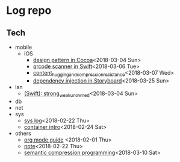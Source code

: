 * Log repo
    
** Tech
  - mobile
    - iOS
      - [[https://github.com/vg0x00/log/blob/master/tech/mobile/iOS/design_pattern_in_cocoa.org][design pattern in Cocoa]]<2018-03-04 Sun>
      - [[https://github.com/vg0x00/log/blob/master/tech/mobile/iOS/qrcode_scanner.org][qrcode scanner in Swift]]<2018-03-06 Tue>
      - [[https://github.com/vg0x00/log/blob/master/tech/mobile/iOS/autolayout_content_hugging_and_compression_resistance.org][content_hugging_and_compression_resistance]]<2018-03-07 Wed>
      - [[https://github.com/vg0x00/log/blob/master/tech/mobile/iOS/dependency_injection_storyboard.org][dependency injection in Storyboard]]<2018-03-25 Sun>
  - lan
    - [[https://github.com/vg0x00/log/blob/master/tech/lan/swift/strong_weak_unowned.org][(Swift): strong_weak_unowned]]<2018-03-04 Sun>
  - db
  - net
  - sys
    - [[https://github.com/vg0x00/log/blob/master/tech/sys/sys.org][sys log]]<2018-02-22 Thu>
    - [[https://github.com/vg0x00/log/blob/master/tech/sys/container_intro.org][container intro]]<2018-02-24 Sat>
  - others
    - [[https://github.com/vg0x00/log/blob/master/tech/others/org_mode.org][org mode guide]] <2018-02-01 Thu>
    - [[https://github.com/vg0x00/log/blob/master/tech/others/note.org][note]]<2018-02-22 Thu>
    - [[https://github.com/vg0x00/log/blob/master/tech/others/semantic_compression.org][semantic compression programming]]<2018-03-10 Sat>
